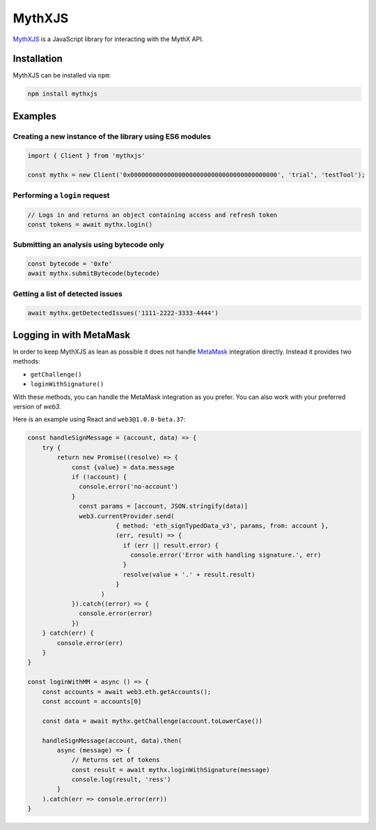 .. meta::
   :description: Learn how to install and use MythXJS, a JavaScript library for interacting with the MythX API for securing smart contracts.

.. _tools.mythxjs:

MythXJS
=======

`MythXJS <https://github.com/ConsenSys/mythxjs>`_ is a JavaScript library for interacting with the MythX API.


Installation
------------

MythXJS can be installed via ``npm``:

.. code-block:: console

   npm install mythxjs

Examples
--------

Creating a new instance of the library using ES6 modules
^^^^^^^^^^^^^^^^^^^^^^^^^^^^^^^^^^^^^^^^^^^^^^^^^^^^^^^^

.. code-block:: javascript

   import { Client } from 'mythxjs'

   const mythx = new Client('0x0000000000000000000000000000000000000000', 'trial', 'testTool');

Performing a ``login`` request
^^^^^^^^^^^^^^^^^^^^^^^^^^^^^^

.. code-block:: javascript

   // Logs in and returns an object containing access and refresh token
   const tokens = await mythx.login()

Submitting an analysis using bytecode only
^^^^^^^^^^^^^^^^^^^^^^^^^^^^^^^^^^^^^^^^^^

.. code-block:: javascript

   const bytecode = '0xfe'
   await mythx.submitBytecode(bytecode)


Getting a list of detected issues
^^^^^^^^^^^^^^^^^^^^^^^^^^^^^^^^^

.. code-block:: javascript

   await mythx.getDetectedIssues('1111-2222-3333-4444')


Logging in with MetaMask
------------------------

In order to keep MythXJS as lean as possible it does not handle `MetaMask <https://metamask.io>`_ integration directly. Instead it provides two methods:

* ``getChallenge()``
* ``loginWithSignature()``

With these methods, you can handle the MetaMask integration as you prefer. You can also work with your preferred version of `web3`.


Here is an example using React and ``web3@1.0.0-beta.37``:

.. code-block:: javascript

    const handleSignMessage = (account, data) => {
        try {
            return new Promise((resolve) => {
                const {value} = data.message
                if (!account) {
                  console.error('no-account')
                }
                  const params = [account, JSON.stringify(data)]
                  web3.currentProvider.send(
                            { method: 'eth_signTypedData_v3', params, from: account },
                            (err, result) => {
                              if (err || result.error) {
                                console.error('Error with handling signature.', err)
                              }
                              resolve(value + '.' + result.result)
                            }
                        )
                }).catch((error) => {
                  console.error(error)
                })
        } catch(err) {
            console.error(err)
        }
    }

    const loginWithMM = async () => {
        const accounts = await web3.eth.getAccounts();
        const account = accounts[0]

        const data = await mythx.getChallenge(account.toLowerCase())
        
        handleSignMessage(account, data).then(
            async (message) => {
                // Returns set of tokens
                const result = await mythx.loginWithSignature(message)
                console.log(result, 'ress')
            }
        ).catch(err => console.error(err))
    }


.. seealso::

   * `MythXJS documentation (GitHub) <https://consensys.github.io/mythxjs/classes/_apiservices_clientservice_.clientservice.html>`_
   * `Source (GitHub) <https://github.com/ConsenSys/mythxjs>`_
   * `OpenAPI spec (MythX) <https://api.mythx.io/v1/openapi>`_

